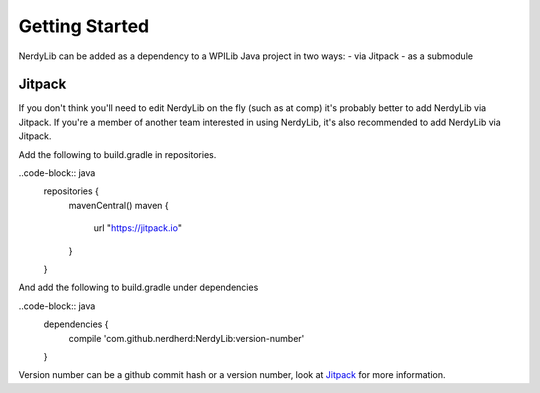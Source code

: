 Getting Started
===========================
NerdyLib can be added as a dependency to a WPILib Java project in two ways:
- via Jitpack
- as a submodule

Jitpack
----------------
If you don't think you'll need to edit NerdyLib on the fly (such as at comp) it's probably better to add NerdyLib via Jitpack.
If you're a member of another team interested in using NerdyLib, it's also recommended to add NerdyLib via Jitpack.

Add the following to build.gradle in repositories.

..code-block:: java
    repositories {
        mavenCentral()
        maven {
            url "https://jitpack.io"
        }
    }

And add the following to build.gradle under dependencies

..code-block:: java
    dependencies {
        compile 'com.github.nerdherd:NerdyLib:version-number'
    }

Version number can be a github commit hash or a version number, look at `Jitpack <https://jitpack.io/>`_ for more information.
